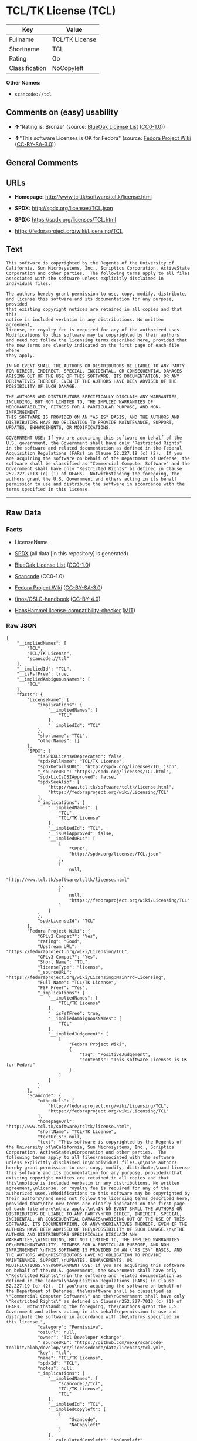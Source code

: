 * TCL/TK License (TCL)

| Key              | Value            |
|------------------+------------------|
| Fullname         | TCL/TK License   |
| Shortname        | TCL              |
| Rating           | Go               |
| Classification   | NoCopyleft       |

*Other Names:*

- =scancode://tcl=

** Comments on (easy) usability

- *↑*"Rating is: Bronze" (source:
  [[https://blueoakcouncil.org/list][BlueOak License List]]
  ([[https://raw.githubusercontent.com/blueoakcouncil/blue-oak-list-npm-package/master/LICENSE][CC0-1.0]]))

- *↑*"This software Licenses is OK for Fedora" (source:
  [[https://fedoraproject.org/wiki/Licensing:Main?rd=Licensing][Fedora
  Project Wiki]]
  ([[https://creativecommons.org/licenses/by-sa/3.0/legalcode][CC-BY-SA-3.0]]))

** General Comments

** URLs

- *Homepage:* http://www.tcl.tk/software/tcltk/license.html

- *SPDX:* http://spdx.org/licenses/TCL.json

- *SPDX:* https://spdx.org/licenses/TCL.html

- https://fedoraproject.org/wiki/Licensing/TCL

** Text

#+BEGIN_EXAMPLE
  This software is copyrighted by the Regents of the University of
  California, Sun Microsystems, Inc., Scriptics Corporation, ActiveState
  Corporation and other parties.  The following terms apply to all files
  associated with the software unless explicitly disclaimed in
  individual files.

  The authors hereby grant permission to use, copy, modify, distribute,
  and license this software and its documentation for any purpose, provided
  that existing copyright notices are retained in all copies and that this
  notice is included verbatim in any distributions. No written agreement,
  license, or royalty fee is required for any of the authorized uses.
  Modifications to this software may be copyrighted by their authors
  and need not follow the licensing terms described here, provided that
  the new terms are clearly indicated on the first page of each file where
  they apply.

  IN NO EVENT SHALL THE AUTHORS OR DISTRIBUTORS BE LIABLE TO ANY PARTY
  FOR DIRECT, INDIRECT, SPECIAL, INCIDENTAL, OR CONSEQUENTIAL DAMAGES
  ARISING OUT OF THE USE OF THIS SOFTWARE, ITS DOCUMENTATION, OR ANY
  DERIVATIVES THEREOF, EVEN IF THE AUTHORS HAVE BEEN ADVISED OF THE
  POSSIBILITY OF SUCH DAMAGE.

  THE AUTHORS AND DISTRIBUTORS SPECIFICALLY DISCLAIM ANY WARRANTIES,
  INCLUDING, BUT NOT LIMITED TO, THE IMPLIED WARRANTIES OF
  MERCHANTABILITY, FITNESS FOR A PARTICULAR PURPOSE, AND NON-INFRINGEMENT.
  THIS SOFTWARE IS PROVIDED ON AN "AS IS" BASIS, AND THE AUTHORS AND
  DISTRIBUTORS HAVE NO OBLIGATION TO PROVIDE MAINTENANCE, SUPPORT,
  UPDATES, ENHANCEMENTS, OR MODIFICATIONS.

  GOVERNMENT USE: If you are acquiring this software on behalf of the
  U.S. government, the Government shall have only "Restricted Rights"
  in the software and related documentation as defined in the Federal
  Acquisition Regulations (FARs) in Clause 52.227.19 (c) (2).  If you
  are acquiring the software on behalf of the Department of Defense, the
  software shall be classified as "Commercial Computer Software" and the
  Government shall have only "Restricted Rights" as defined in Clause
  252.227-7013 (c) (1) of DFARs.  Notwithstanding the foregoing, the
  authors grant the U.S. Government and others acting in its behalf
  permission to use and distribute the software in accordance with the
  terms specified in this license.
#+END_EXAMPLE

--------------

** Raw Data

*** Facts

- LicenseName

- [[https://spdx.org/licenses/TCL.html][SPDX]] (all data [in this
  repository] is generated)

- [[https://blueoakcouncil.org/list][BlueOak License List]]
  ([[https://raw.githubusercontent.com/blueoakcouncil/blue-oak-list-npm-package/master/LICENSE][CC0-1.0]])

- [[https://github.com/nexB/scancode-toolkit/blob/develop/src/licensedcode/data/licenses/tcl.yml][Scancode]]
  (CC0-1.0)

- [[https://fedoraproject.org/wiki/Licensing:Main?rd=Licensing][Fedora
  Project Wiki]]
  ([[https://creativecommons.org/licenses/by-sa/3.0/legalcode][CC-BY-SA-3.0]])

- [[https://github.com/finos/OSLC-handbook/blob/master/src/TCL.yaml][finos/OSLC-handbook]]
  ([[https://creativecommons.org/licenses/by/4.0/legalcode][CC-BY-4.0]])

- [[https://github.com/HansHammel/license-compatibility-checker/blob/master/lib/licenses.json][HansHammel
  license-compatibility-checker]]
  ([[https://github.com/HansHammel/license-compatibility-checker/blob/master/LICENSE][MIT]])

*** Raw JSON

#+BEGIN_EXAMPLE
  {
      "__impliedNames": [
          "TCL",
          "TCL/TK License",
          "scancode://tcl"
      ],
      "__impliedId": "TCL",
      "__isFsfFree": true,
      "__impliedAmbiguousNames": [
          "TCL"
      ],
      "facts": {
          "LicenseName": {
              "implications": {
                  "__impliedNames": [
                      "TCL"
                  ],
                  "__impliedId": "TCL"
              },
              "shortname": "TCL",
              "otherNames": []
          },
          "SPDX": {
              "isSPDXLicenseDeprecated": false,
              "spdxFullName": "TCL/TK License",
              "spdxDetailsURL": "http://spdx.org/licenses/TCL.json",
              "_sourceURL": "https://spdx.org/licenses/TCL.html",
              "spdxLicIsOSIApproved": false,
              "spdxSeeAlso": [
                  "http://www.tcl.tk/software/tcltk/license.html",
                  "https://fedoraproject.org/wiki/Licensing/TCL"
              ],
              "_implications": {
                  "__impliedNames": [
                      "TCL",
                      "TCL/TK License"
                  ],
                  "__impliedId": "TCL",
                  "__isOsiApproved": false,
                  "__impliedURLs": [
                      [
                          "SPDX",
                          "http://spdx.org/licenses/TCL.json"
                      ],
                      [
                          null,
                          "http://www.tcl.tk/software/tcltk/license.html"
                      ],
                      [
                          null,
                          "https://fedoraproject.org/wiki/Licensing/TCL"
                      ]
                  ]
              },
              "spdxLicenseId": "TCL"
          },
          "Fedora Project Wiki": {
              "GPLv2 Compat?": "Yes",
              "rating": "Good",
              "Upstream URL": "https://fedoraproject.org/wiki/Licensing/TCL",
              "GPLv3 Compat?": "Yes",
              "Short Name": "TCL",
              "licenseType": "license",
              "_sourceURL": "https://fedoraproject.org/wiki/Licensing:Main?rd=Licensing",
              "Full Name": "TCL/TK License",
              "FSF Free?": "Yes",
              "_implications": {
                  "__impliedNames": [
                      "TCL/TK License"
                  ],
                  "__isFsfFree": true,
                  "__impliedAmbiguousNames": [
                      "TCL"
                  ],
                  "__impliedJudgement": [
                      [
                          "Fedora Project Wiki",
                          {
                              "tag": "PositiveJudgement",
                              "contents": "This software Licenses is OK for Fedora"
                          }
                      ]
                  ]
              }
          },
          "Scancode": {
              "otherUrls": [
                  "http://fedoraproject.org/wiki/Licensing/TCL",
                  "https://fedoraproject.org/wiki/Licensing/TCL"
              ],
              "homepageUrl": "http://www.tcl.tk/software/tcltk/license.html",
              "shortName": "TCL/TK License",
              "textUrls": null,
              "text": "This software is copyrighted by the Regents of the University of\nCalifornia, Sun Microsystems, Inc., Scriptics Corporation, ActiveState\nCorporation and other parties.  The following terms apply to all files\nassociated with the software unless explicitly disclaimed in\nindividual files.\n\nThe authors hereby grant permission to use, copy, modify, distribute,\nand license this software and its documentation for any purpose, provided\nthat existing copyright notices are retained in all copies and that this\nnotice is included verbatim in any distributions. No written agreement,\nlicense, or royalty fee is required for any of the authorized uses.\nModifications to this software may be copyrighted by their authors\nand need not follow the licensing terms described here, provided that\nthe new terms are clearly indicated on the first page of each file where\nthey apply.\n\nIN NO EVENT SHALL THE AUTHORS OR DISTRIBUTORS BE LIABLE TO ANY PARTY\nFOR DIRECT, INDIRECT, SPECIAL, INCIDENTAL, OR CONSEQUENTIAL DAMAGES\nARISING OUT OF THE USE OF THIS SOFTWARE, ITS DOCUMENTATION, OR ANY\nDERIVATIVES THEREOF, EVEN IF THE AUTHORS HAVE BEEN ADVISED OF THE\nPOSSIBILITY OF SUCH DAMAGE.\n\nTHE AUTHORS AND DISTRIBUTORS SPECIFICALLY DISCLAIM ANY WARRANTIES,\nINCLUDING, BUT NOT LIMITED TO, THE IMPLIED WARRANTIES OF\nMERCHANTABILITY, FITNESS FOR A PARTICULAR PURPOSE, AND NON-INFRINGEMENT.\nTHIS SOFTWARE IS PROVIDED ON AN \"AS IS\" BASIS, AND THE AUTHORS AND\nDISTRIBUTORS HAVE NO OBLIGATION TO PROVIDE MAINTENANCE, SUPPORT,\nUPDATES, ENHANCEMENTS, OR MODIFICATIONS.\n\nGOVERNMENT USE: If you are acquiring this software on behalf of the\nU.S. government, the Government shall have only \"Restricted Rights\"\nin the software and related documentation as defined in the Federal\nAcquisition Regulations (FARs) in Clause 52.227.19 (c) (2).  If you\nare acquiring the software on behalf of the Department of Defense, the\nsoftware shall be classified as \"Commercial Computer Software\" and the\nGovernment shall have only \"Restricted Rights\" as defined in Clause\n252.227-7013 (c) (1) of DFARs.  Notwithstanding the foregoing, the\nauthors grant the U.S. Government and others acting in its behalf\npermission to use and distribute the software in accordance with the\nterms specified in this license.",
              "category": "Permissive",
              "osiUrl": null,
              "owner": "Tcl Developer Xchange",
              "_sourceURL": "https://github.com/nexB/scancode-toolkit/blob/develop/src/licensedcode/data/licenses/tcl.yml",
              "key": "tcl",
              "name": "TCL/TK License",
              "spdxId": "TCL",
              "notes": null,
              "_implications": {
                  "__impliedNames": [
                      "scancode://tcl",
                      "TCL/TK License",
                      "TCL"
                  ],
                  "__impliedId": "TCL",
                  "__impliedCopyleft": [
                      [
                          "Scancode",
                          "NoCopyleft"
                      ]
                  ],
                  "__calculatedCopyleft": "NoCopyleft",
                  "__impliedText": "This software is copyrighted by the Regents of the University of\nCalifornia, Sun Microsystems, Inc., Scriptics Corporation, ActiveState\nCorporation and other parties.  The following terms apply to all files\nassociated with the software unless explicitly disclaimed in\nindividual files.\n\nThe authors hereby grant permission to use, copy, modify, distribute,\nand license this software and its documentation for any purpose, provided\nthat existing copyright notices are retained in all copies and that this\nnotice is included verbatim in any distributions. No written agreement,\nlicense, or royalty fee is required for any of the authorized uses.\nModifications to this software may be copyrighted by their authors\nand need not follow the licensing terms described here, provided that\nthe new terms are clearly indicated on the first page of each file where\nthey apply.\n\nIN NO EVENT SHALL THE AUTHORS OR DISTRIBUTORS BE LIABLE TO ANY PARTY\nFOR DIRECT, INDIRECT, SPECIAL, INCIDENTAL, OR CONSEQUENTIAL DAMAGES\nARISING OUT OF THE USE OF THIS SOFTWARE, ITS DOCUMENTATION, OR ANY\nDERIVATIVES THEREOF, EVEN IF THE AUTHORS HAVE BEEN ADVISED OF THE\nPOSSIBILITY OF SUCH DAMAGE.\n\nTHE AUTHORS AND DISTRIBUTORS SPECIFICALLY DISCLAIM ANY WARRANTIES,\nINCLUDING, BUT NOT LIMITED TO, THE IMPLIED WARRANTIES OF\nMERCHANTABILITY, FITNESS FOR A PARTICULAR PURPOSE, AND NON-INFRINGEMENT.\nTHIS SOFTWARE IS PROVIDED ON AN \"AS IS\" BASIS, AND THE AUTHORS AND\nDISTRIBUTORS HAVE NO OBLIGATION TO PROVIDE MAINTENANCE, SUPPORT,\nUPDATES, ENHANCEMENTS, OR MODIFICATIONS.\n\nGOVERNMENT USE: If you are acquiring this software on behalf of the\nU.S. government, the Government shall have only \"Restricted Rights\"\nin the software and related documentation as defined in the Federal\nAcquisition Regulations (FARs) in Clause 52.227.19 (c) (2).  If you\nare acquiring the software on behalf of the Department of Defense, the\nsoftware shall be classified as \"Commercial Computer Software\" and the\nGovernment shall have only \"Restricted Rights\" as defined in Clause\n252.227-7013 (c) (1) of DFARs.  Notwithstanding the foregoing, the\nauthors grant the U.S. Government and others acting in its behalf\npermission to use and distribute the software in accordance with the\nterms specified in this license.",
                  "__impliedURLs": [
                      [
                          "Homepage",
                          "http://www.tcl.tk/software/tcltk/license.html"
                      ],
                      [
                          null,
                          "http://fedoraproject.org/wiki/Licensing/TCL"
                      ],
                      [
                          null,
                          "https://fedoraproject.org/wiki/Licensing/TCL"
                      ]
                  ]
              }
          },
          "HansHammel license-compatibility-checker": {
              "implications": {
                  "__impliedNames": [
                      "TCL"
                  ],
                  "__impliedCopyleft": [
                      [
                          "HansHammel license-compatibility-checker",
                          "NoCopyleft"
                      ]
                  ],
                  "__calculatedCopyleft": "NoCopyleft"
              },
              "licensename": "TCL",
              "copyleftkind": "NoCopyleft"
          },
          "BlueOak License List": {
              "BlueOakRating": "Bronze",
              "url": "https://spdx.org/licenses/TCL.html",
              "isPermissive": true,
              "_sourceURL": "https://blueoakcouncil.org/list",
              "name": "TCL/TK License",
              "id": "TCL",
              "_implications": {
                  "__impliedNames": [
                      "TCL",
                      "TCL/TK License"
                  ],
                  "__impliedJudgement": [
                      [
                          "BlueOak License List",
                          {
                              "tag": "PositiveJudgement",
                              "contents": "Rating is: Bronze"
                          }
                      ]
                  ],
                  "__impliedCopyleft": [
                      [
                          "BlueOak License List",
                          "NoCopyleft"
                      ]
                  ],
                  "__calculatedCopyleft": "NoCopyleft",
                  "__impliedURLs": [
                      [
                          "SPDX",
                          "https://spdx.org/licenses/TCL.html"
                      ]
                  ]
              }
          },
          "finos/OSLC-handbook": {
              "terms": [
                  {
                      "termUseCases": [
                          "UB",
                          "MB",
                          "US",
                          "MS"
                      ],
                      "termSeeAlso": null,
                      "termDescription": "Provide copy of license",
                      "termComplianceNotes": null,
                      "termType": "condition"
                  },
                  {
                      "termUseCases": [
                          "UB",
                          "MB",
                          "US",
                          "MS"
                      ],
                      "termSeeAlso": null,
                      "termDescription": "Retain copyright notices",
                      "termComplianceNotes": null,
                      "termType": "condition"
                  },
                  {
                      "termUseCases": [
                          "MB",
                          "MS"
                      ],
                      "termSeeAlso": null,
                      "termDescription": "Modified versions need not follow this license, provided that new license terms appear on first page of each applicable file",
                      "termComplianceNotes": null,
                      "termType": "other"
                  }
              ],
              "_sourceURL": "https://github.com/finos/OSLC-handbook/blob/master/src/TCL.yaml",
              "name": "TCL/TK License",
              "nameFromFilename": "TCL",
              "notes": null,
              "_implications": {
                  "__impliedNames": [
                      "TCL",
                      "TCL/TK License"
                  ]
              },
              "licenseId": [
                  "TCL",
                  "TCL/TK License"
              ]
          }
      },
      "__impliedJudgement": [
          [
              "BlueOak License List",
              {
                  "tag": "PositiveJudgement",
                  "contents": "Rating is: Bronze"
              }
          ],
          [
              "Fedora Project Wiki",
              {
                  "tag": "PositiveJudgement",
                  "contents": "This software Licenses is OK for Fedora"
              }
          ]
      ],
      "__impliedCopyleft": [
          [
              "BlueOak License List",
              "NoCopyleft"
          ],
          [
              "HansHammel license-compatibility-checker",
              "NoCopyleft"
          ],
          [
              "Scancode",
              "NoCopyleft"
          ]
      ],
      "__calculatedCopyleft": "NoCopyleft",
      "__isOsiApproved": false,
      "__impliedText": "This software is copyrighted by the Regents of the University of\nCalifornia, Sun Microsystems, Inc., Scriptics Corporation, ActiveState\nCorporation and other parties.  The following terms apply to all files\nassociated with the software unless explicitly disclaimed in\nindividual files.\n\nThe authors hereby grant permission to use, copy, modify, distribute,\nand license this software and its documentation for any purpose, provided\nthat existing copyright notices are retained in all copies and that this\nnotice is included verbatim in any distributions. No written agreement,\nlicense, or royalty fee is required for any of the authorized uses.\nModifications to this software may be copyrighted by their authors\nand need not follow the licensing terms described here, provided that\nthe new terms are clearly indicated on the first page of each file where\nthey apply.\n\nIN NO EVENT SHALL THE AUTHORS OR DISTRIBUTORS BE LIABLE TO ANY PARTY\nFOR DIRECT, INDIRECT, SPECIAL, INCIDENTAL, OR CONSEQUENTIAL DAMAGES\nARISING OUT OF THE USE OF THIS SOFTWARE, ITS DOCUMENTATION, OR ANY\nDERIVATIVES THEREOF, EVEN IF THE AUTHORS HAVE BEEN ADVISED OF THE\nPOSSIBILITY OF SUCH DAMAGE.\n\nTHE AUTHORS AND DISTRIBUTORS SPECIFICALLY DISCLAIM ANY WARRANTIES,\nINCLUDING, BUT NOT LIMITED TO, THE IMPLIED WARRANTIES OF\nMERCHANTABILITY, FITNESS FOR A PARTICULAR PURPOSE, AND NON-INFRINGEMENT.\nTHIS SOFTWARE IS PROVIDED ON AN \"AS IS\" BASIS, AND THE AUTHORS AND\nDISTRIBUTORS HAVE NO OBLIGATION TO PROVIDE MAINTENANCE, SUPPORT,\nUPDATES, ENHANCEMENTS, OR MODIFICATIONS.\n\nGOVERNMENT USE: If you are acquiring this software on behalf of the\nU.S. government, the Government shall have only \"Restricted Rights\"\nin the software and related documentation as defined in the Federal\nAcquisition Regulations (FARs) in Clause 52.227.19 (c) (2).  If you\nare acquiring the software on behalf of the Department of Defense, the\nsoftware shall be classified as \"Commercial Computer Software\" and the\nGovernment shall have only \"Restricted Rights\" as defined in Clause\n252.227-7013 (c) (1) of DFARs.  Notwithstanding the foregoing, the\nauthors grant the U.S. Government and others acting in its behalf\npermission to use and distribute the software in accordance with the\nterms specified in this license.",
      "__impliedURLs": [
          [
              "SPDX",
              "http://spdx.org/licenses/TCL.json"
          ],
          [
              null,
              "http://www.tcl.tk/software/tcltk/license.html"
          ],
          [
              null,
              "https://fedoraproject.org/wiki/Licensing/TCL"
          ],
          [
              "SPDX",
              "https://spdx.org/licenses/TCL.html"
          ],
          [
              "Homepage",
              "http://www.tcl.tk/software/tcltk/license.html"
          ],
          [
              null,
              "http://fedoraproject.org/wiki/Licensing/TCL"
          ]
      ]
  }
#+END_EXAMPLE

*** Dot Cluster Graph

[[../dot/TCL.svg]]